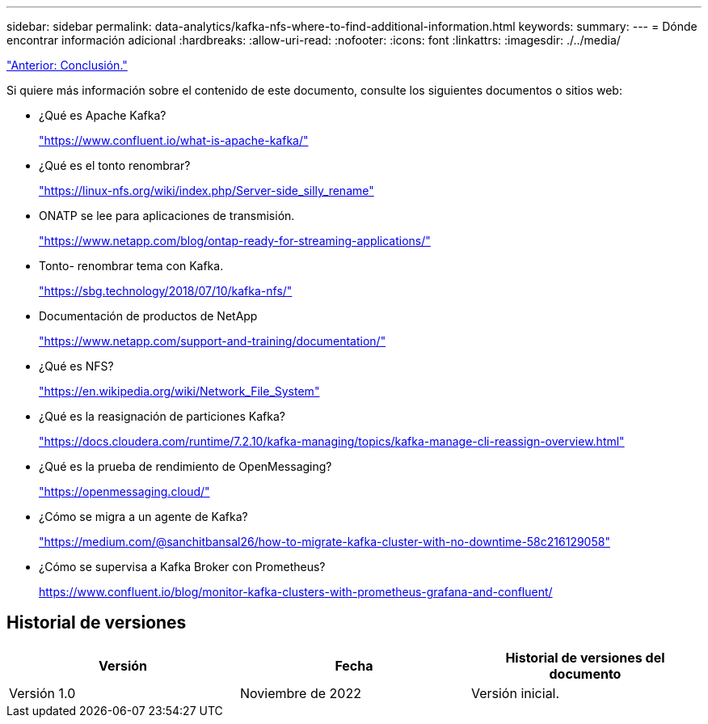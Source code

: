 ---
sidebar: sidebar 
permalink: data-analytics/kafka-nfs-where-to-find-additional-information.html 
keywords:  
summary:  
---
= Dónde encontrar información adicional
:hardbreaks:
:allow-uri-read: 
:nofooter: 
:icons: font
:linkattrs: 
:imagesdir: ./../media/


link:kafka-nfs-conclusion.html["Anterior: Conclusión."]

[role="lead"]
Si quiere más información sobre el contenido de este documento, consulte los siguientes documentos o sitios web:

* ¿Qué es Apache Kafka?
+
https://www.confluent.io/what-is-apache-kafka/["https://www.confluent.io/what-is-apache-kafka/"^]

* ¿Qué es el tonto renombrar?
+
https://linux-nfs.org/wiki/index.php/Server-side_silly_rename["https://linux-nfs.org/wiki/index.php/Server-side_silly_rename"^]

* ONATP se lee para aplicaciones de transmisión.
+
https://www.netapp.com/blog/ontap-ready-for-streaming-applications/["https://www.netapp.com/blog/ontap-ready-for-streaming-applications/"^]

* Tonto- renombrar tema con Kafka.
+
https://sbg.technology/2018/07/10/kafka-nfs/["https://sbg.technology/2018/07/10/kafka-nfs/"^]

* Documentación de productos de NetApp
+
https://www.netapp.com/support-and-training/documentation/["https://www.netapp.com/support-and-training/documentation/"^]

* ¿Qué es NFS?
+
https://en.wikipedia.org/wiki/Network_File_System["https://en.wikipedia.org/wiki/Network_File_System"^]

* ¿Qué es la reasignación de particiones Kafka?
+
https://docs.cloudera.com/runtime/7.2.10/kafka-managing/topics/kafka-manage-cli-reassign-overview.html["https://docs.cloudera.com/runtime/7.2.10/kafka-managing/topics/kafka-manage-cli-reassign-overview.html"^]

* ¿Qué es la prueba de rendimiento de OpenMessaging?
+
https://openmessaging.cloud/["https://openmessaging.cloud/"^]

* ¿Cómo se migra a un agente de Kafka?
+
https://medium.com/@sanchitbansal26/how-to-migrate-kafka-cluster-with-no-downtime-58c216129058["https://medium.com/@sanchitbansal26/how-to-migrate-kafka-cluster-with-no-downtime-58c216129058"^]

* ¿Cómo se supervisa a Kafka Broker con Prometheus?
+
https://www.confluent.io/blog/monitor-kafka-clusters-with-prometheus-grafana-and-confluent/[]





== Historial de versiones

|===
| Versión | Fecha | Historial de versiones del documento 


| Versión 1.0 | Noviembre de 2022 | Versión inicial. 
|===